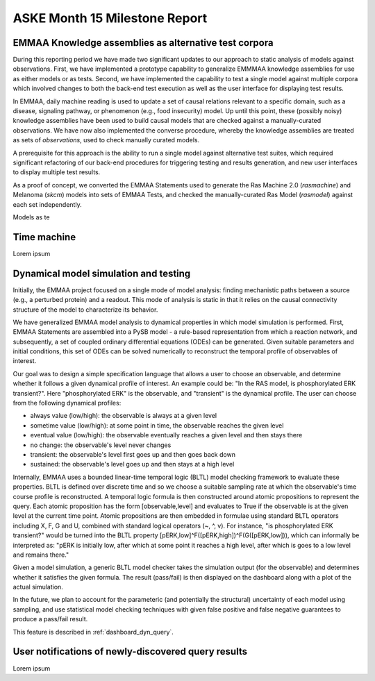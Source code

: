 ASKE Month 15 Milestone Report
==============================

EMMAA Knowledge assemblies as alternative test corpora
------------------------------------------------------

During this reporting period we have made two significant updates to our
approach to static analysis of models against observations. First, we have
implemented a prototype capability to generalize EMMMAA knowledge assemblies
for use as either models or as tests. Second, we have implemented the
capability to test a single model against multiple corpora which involved
changes to both the back-end test execution as well as the user interface for
displaying test results.

In EMMAA, daily machine reading is used to update a set of causal relations
relevant to a specific domain, such as a disease, signaling pathway, or
phenomenon (e.g., food insecurity) model. Up until this point, these (possibly
noisy) knowledge assemblies have been used to build causal models that are
checked against a manually-curated observations. We have now also implemented
the converse procedure, whereby the knowledge assemblies are treated as sets of
*observations*, used to check manually curated models.

A prerequisite for this approach is the ability to run a single model
against alternative test suites, which required significant refactoring of
our back-end procedures for triggering testing and results generation,
and new user interfaces to display multiple test results.

As a proof of concept, we converted the EMMAA Statements used to generate the
Ras Machine 2.0 (`rasmachine`) and Melanoma (`skcm`) models into sets of EMMAA
Tests, and checked the manually-curated Ras Model (`rasmodel`) against
each set independently.




Models as te


Time machine
------------

Lorem ipsum

Dynamical model simulation and testing
--------------------------------------

Initially, the EMMAA project focused on a single mode of model analysis:
finding mechanistic paths between a source (e.g., a perturbed protein) and
a readout. This mode of analysis is static in that it relies on
the causal connectivity structure of the model to characterize its behavior.

We have generalized EMMAA model analysis to dynamical properties in which
model simulation is performed. First, EMMAA Statements are assembled into a
PySB model - a rule-based representation from which a reaction network, and
subsequently, a set of coupled ordinary differential equations (ODEs) can be
generated. Given suitable parameters and initial conditions, this set of ODEs
can be solved numerically to reconstruct the temporal profile of observables
of interest.

Our goal was to design a simple specification language that allows a user to
choose an observable, and determine whether it follows a given dynamical
profile of interest. An example could be: "In the RAS model, is
phosphorylated ERK transient?". Here "phosphorylated ERK"
is the observable, and "transient" is the dynamical profile. The user can
choose from the following dynamical profiles:

- always value (low/high): the observable is always at a given level
- sometime value (low/high): at some point in time, the observable reaches the
  given level
- eventual value (low/high): the observable eventually reaches a given level
  and then stays there
- no change: the observable's level never changes
- transient: the observable's level first goes up and then goes back down
- sustained: the observable's level goes up and then stays at a high level

Internally, EMMAA uses a bounded linear-time temporal logic (BLTL) model
checking framework to evaluate these properties. BLTL is defined over discrete
time and so we choose a suitable sampling rate at which the observable's time
course profile is reconstructed. A temporal logic formula is then
constructed around atomic propositions to represent the query. Each
atomic proposition has the form [observable,level] and evaluates to True
if the observable is at the given level at the current time point. Atomic
propositions are then embedded in formulae using standard BLTL operators
including X, F, G and U, combined with standard logical operators (~, ^, v).
For instance,
"is phosphorylated ERK transient?" would be turned into the BLTL property
[pERK,low]^F([pERK,high])^F(G([pERK,low])), which can informally be
interpreted as: "pERK is initially low, after which at some point it reaches
a high level, after which is goes to a low level and remains there."

Given a model simulation, a generic BLTL model checker takes the simulation
output (for the observable) and determines whether it satisfies the given
formula. The result (pass/fail) is then displayed on the dashboard along
with a plot of the actual simulation.

In the future, we plan to account for the parameteric (and potentially the
structural) uncertainty of each model using sampling, and use statistical
model checking techniques with given false positive and false negative
guarantees to produce a pass/fail result.

This feature is described in :ref:`dashboard_dyn_query`. 

User notifications of newly-discovered query results
----------------------------------------------------

Lorem ipsum

